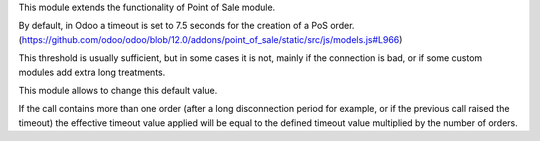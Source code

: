 This module extends the functionality of Point of Sale module.

By default, in Odoo a timeout is set to 7.5 seconds for the creation of
a PoS order.
(https://github.com/odoo/odoo/blob/12.0/addons/point_of_sale/static/src/js/models.js#L966)

This threshold is usually sufficient, but in some cases it is not,
mainly if the connection is bad, or if some custom modules add extra
long treatments.

This module allows to change this default value.

If the call contains more than one order (after a long disconnection period
for example, or if the previous call raised the timeout) the effective timeout
value applied will be equal to the defined timeout value multiplied by the
number of orders.

